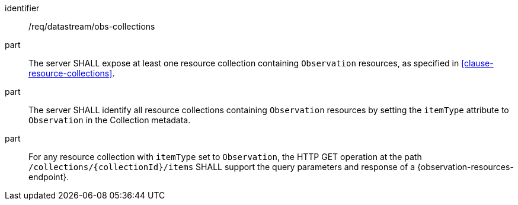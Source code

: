 [requirement,model=ogc]
====
[%metadata]
identifier:: /req/datastream/obs-collections

part:: The server SHALL expose at least one resource collection containing `Observation` resources, as specified in <<clause-resource-collections>>.

part:: The server SHALL identify all resource collections containing `Observation` resources by setting the `itemType` attribute to `Observation` in the Collection metadata.

part:: For any resource collection with `itemType` set to `Observation`, the HTTP GET operation at the path `/collections/{collectionId}/items` SHALL support the query parameters and response of a {observation-resources-endpoint}.
====
